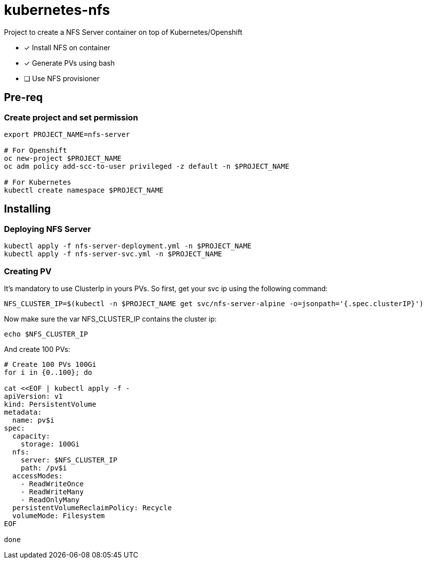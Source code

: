 = kubernetes-nfs

Project to create a NFS Server container on top of Kubernetes/Openshift

- [x] Install NFS on container
- [x] Generate PVs using bash
- [ ] Use NFS provisioner 

== Pre-req

=== Create project and set permission

[source,bash]
----
export PROJECT_NAME=nfs-server

# For Openshift
oc new-project $PROJECT_NAME
oc adm policy add-scc-to-user privileged -z default -n $PROJECT_NAME

# For Kubernetes
kubectl create namespace $PROJECT_NAME

----

== Installing

=== Deploying NFS Server

[source,bash]
----
kubectl apply -f nfs-server-deployment.yml -n $PROJECT_NAME
kubectl apply -f nfs-server-svc.yml -n $PROJECT_NAME
----

=== Creating PV

It's mandatory to use ClusterIp in yours PVs. So first, get your svc ip using the following command:

[source,bash]
----
NFS_CLUSTER_IP=$(kubectl -n $PROJECT_NAME get svc/nfs-server-alpine -o=jsonpath='{.spec.clusterIP}')
----

Now make sure the var NFS_CLUSTER_IP contains the cluster ip:

[source,bash]
----
echo $NFS_CLUSTER_IP
----

And create 100 PVs:

[source,bash]
----
# Create 100 PVs 100Gi
for i in {0..100}; do

cat <<EOF | kubectl apply -f - 
apiVersion: v1
kind: PersistentVolume
metadata:
  name: pv$i
spec:
  capacity:
    storage: 100Gi
  nfs:
    server: $NFS_CLUSTER_IP
    path: /pv$i
  accessModes:
    - ReadWriteOnce
    - ReadWriteMany
    - ReadOnlyMany
  persistentVolumeReclaimPolicy: Recycle
  volumeMode: Filesystem
EOF

done
----